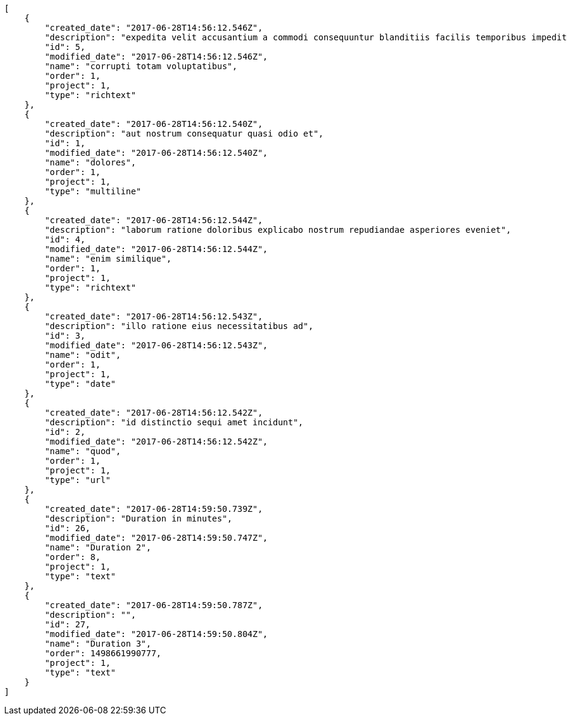 [source,json]
----
[
    {
        "created_date": "2017-06-28T14:56:12.546Z",
        "description": "expedita velit accusantium a commodi consequuntur blanditiis facilis temporibus impedit",
        "id": 5,
        "modified_date": "2017-06-28T14:56:12.546Z",
        "name": "corrupti totam voluptatibus",
        "order": 1,
        "project": 1,
        "type": "richtext"
    },
    {
        "created_date": "2017-06-28T14:56:12.540Z",
        "description": "aut nostrum consequatur quasi odio et",
        "id": 1,
        "modified_date": "2017-06-28T14:56:12.540Z",
        "name": "dolores",
        "order": 1,
        "project": 1,
        "type": "multiline"
    },
    {
        "created_date": "2017-06-28T14:56:12.544Z",
        "description": "laborum ratione doloribus explicabo nostrum repudiandae asperiores eveniet",
        "id": 4,
        "modified_date": "2017-06-28T14:56:12.544Z",
        "name": "enim similique",
        "order": 1,
        "project": 1,
        "type": "richtext"
    },
    {
        "created_date": "2017-06-28T14:56:12.543Z",
        "description": "illo ratione eius necessitatibus ad",
        "id": 3,
        "modified_date": "2017-06-28T14:56:12.543Z",
        "name": "odit",
        "order": 1,
        "project": 1,
        "type": "date"
    },
    {
        "created_date": "2017-06-28T14:56:12.542Z",
        "description": "id distinctio sequi amet incidunt",
        "id": 2,
        "modified_date": "2017-06-28T14:56:12.542Z",
        "name": "quod",
        "order": 1,
        "project": 1,
        "type": "url"
    },
    {
        "created_date": "2017-06-28T14:59:50.739Z",
        "description": "Duration in minutes",
        "id": 26,
        "modified_date": "2017-06-28T14:59:50.747Z",
        "name": "Duration 2",
        "order": 8,
        "project": 1,
        "type": "text"
    },
    {
        "created_date": "2017-06-28T14:59:50.787Z",
        "description": "",
        "id": 27,
        "modified_date": "2017-06-28T14:59:50.804Z",
        "name": "Duration 3",
        "order": 1498661990777,
        "project": 1,
        "type": "text"
    }
]
----
